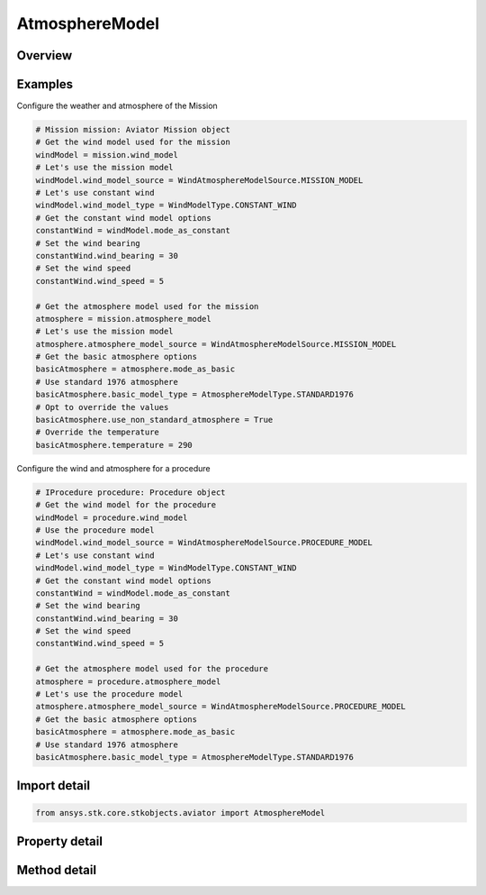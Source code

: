 AtmosphereModel
===============

.. py:class:: ansys.stk.core.stkobjects.aviator.AtmosphereModel

   Class defining the atmosphere model for a mission, scenario, or procedure.

.. py:currentmodule:: AtmosphereModel

Overview
--------

.. tab-set::

    .. tab-item:: Methods
        
        .. list-table::
            :header-rows: 0
            :widths: auto

            * - :py:attr:`~ansys.stk.core.stkobjects.aviator.AtmosphereModel.copy`
              - Copy the atmosphere model.
            * - :py:attr:`~ansys.stk.core.stkobjects.aviator.AtmosphereModel.paste`
              - Paste the atmosphere model.

    .. tab-item:: Properties
        
        .. list-table::
            :header-rows: 0
            :widths: auto

            * - :py:attr:`~ansys.stk.core.stkobjects.aviator.AtmosphereModel.atmosphere_model_type_string`
              - Get or set the atmosphere model type as a string value.
            * - :py:attr:`~ansys.stk.core.stkobjects.aviator.AtmosphereModel.atmosphere_model_source`
              - Get or set the atmosphere model source.
            * - :py:attr:`~ansys.stk.core.stkobjects.aviator.AtmosphereModel.mode_as_basic`
              - Get the options for a Basic Atmosphere model.



Examples
--------

Configure the weather and atmosphere of the Mission

.. code-block:: python

    # Mission mission: Aviator Mission object
    # Get the wind model used for the mission
    windModel = mission.wind_model
    # Let's use the mission model
    windModel.wind_model_source = WindAtmosphereModelSource.MISSION_MODEL
    # Let's use constant wind
    windModel.wind_model_type = WindModelType.CONSTANT_WIND
    # Get the constant wind model options
    constantWind = windModel.mode_as_constant
    # Set the wind bearing
    constantWind.wind_bearing = 30
    # Set the wind speed
    constantWind.wind_speed = 5

    # Get the atmosphere model used for the mission
    atmosphere = mission.atmosphere_model
    # Let's use the mission model
    atmosphere.atmosphere_model_source = WindAtmosphereModelSource.MISSION_MODEL
    # Get the basic atmosphere options
    basicAtmosphere = atmosphere.mode_as_basic
    # Use standard 1976 atmosphere
    basicAtmosphere.basic_model_type = AtmosphereModelType.STANDARD1976
    # Opt to override the values
    basicAtmosphere.use_non_standard_atmosphere = True
    # Override the temperature
    basicAtmosphere.temperature = 290


Configure the wind and atmosphere for a procedure

.. code-block:: python

    # IProcedure procedure: Procedure object
    # Get the wind model for the procedure
    windModel = procedure.wind_model
    # Use the procedure model
    windModel.wind_model_source = WindAtmosphereModelSource.PROCEDURE_MODEL
    # Let's use constant wind
    windModel.wind_model_type = WindModelType.CONSTANT_WIND
    # Get the constant wind model options
    constantWind = windModel.mode_as_constant
    # Set the wind bearing
    constantWind.wind_bearing = 30
    # Set the wind speed
    constantWind.wind_speed = 5

    # Get the atmosphere model used for the procedure
    atmosphere = procedure.atmosphere_model
    # Let's use the procedure model
    atmosphere.atmosphere_model_source = WindAtmosphereModelSource.PROCEDURE_MODEL
    # Get the basic atmosphere options
    basicAtmosphere = atmosphere.mode_as_basic
    # Use standard 1976 atmosphere
    basicAtmosphere.basic_model_type = AtmosphereModelType.STANDARD1976


Import detail
-------------

.. code-block:: python

    from ansys.stk.core.stkobjects.aviator import AtmosphereModel


Property detail
---------------

.. py:property:: atmosphere_model_type_string
    :canonical: ansys.stk.core.stkobjects.aviator.AtmosphereModel.atmosphere_model_type_string
    :type: str

    Get or set the atmosphere model type as a string value.

.. py:property:: atmosphere_model_source
    :canonical: ansys.stk.core.stkobjects.aviator.AtmosphereModel.atmosphere_model_source
    :type: WindAtmosphereModelSource

    Get or set the atmosphere model source.

.. py:property:: mode_as_basic
    :canonical: ansys.stk.core.stkobjects.aviator.AtmosphereModel.mode_as_basic
    :type: AtmosphereModelBasic

    Get the options for a Basic Atmosphere model.


Method detail
-------------






.. py:method:: copy(self) -> None
    :canonical: ansys.stk.core.stkobjects.aviator.AtmosphereModel.copy

    Copy the atmosphere model.

    :Returns:

        :obj:`~None`

.. py:method:: paste(self) -> None
    :canonical: ansys.stk.core.stkobjects.aviator.AtmosphereModel.paste

    Paste the atmosphere model.

    :Returns:

        :obj:`~None`

